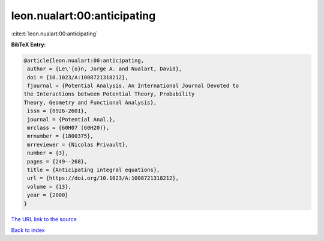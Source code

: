 leon.nualart:00:anticipating
============================

:cite:t:`leon.nualart:00:anticipating`

**BibTeX Entry:**

.. code-block:: bibtex

   @article{leon.nualart:00:anticipating,
    author = {Le\'{o}n, Jorge A. and Nualart, David},
    doi = {10.1023/A:1008721318212},
    fjournal = {Potential Analysis. An International Journal Devoted to
   the Interactions between Potential Theory, Probability
   Theory, Geometry and Functional Analysis},
    issn = {0926-2601},
    journal = {Potential Anal.},
    mrclass = {60H07 (60H20)},
    mrnumber = {1800375},
    mrreviewer = {Nicolas Privault},
    number = {3},
    pages = {249--268},
    title = {Anticipating integral equations},
    url = {https://doi.org/10.1023/A:1008721318212},
    volume = {13},
    year = {2000}
   }

`The URL link to the source <ttps://doi.org/10.1023/A:1008721318212}>`__


`Back to index <../By-Cite-Keys.html>`__
